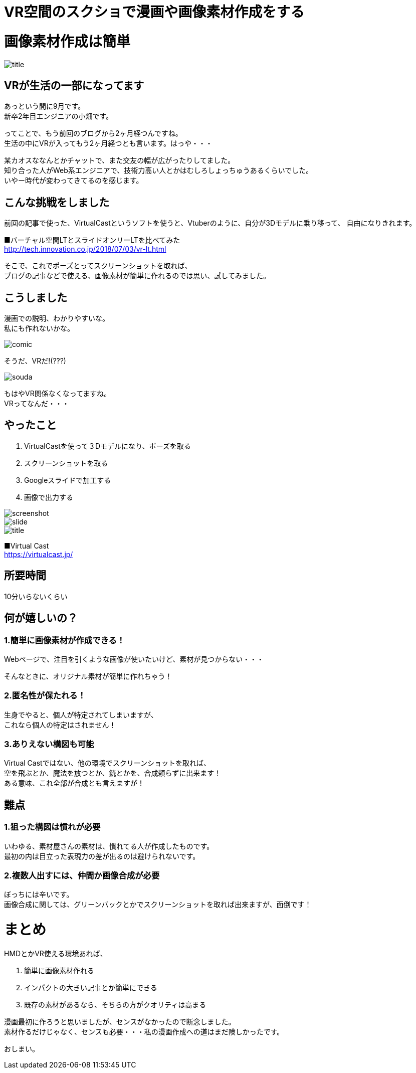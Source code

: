 = VR空間のスクショで漫画や画像素材作成をする
:hp-alt-title: vr_comic
:hp-tags: obata, vr, Virtual Cast, comic

# 画像素材作成は簡単

image::/images/obata/vr_comic/title.png[]

## VRが生活の一部になってます
あっという間に9月です。 +
新卒2年目エンジニアの小畑です。

ってことで、もう前回のブログから2ヶ月経つんですね。 +
生活の中にVRが入ってもう2ヶ月経つとも言います。はっや・・・

某カオスななんとかチャットで、また交友の幅が広がったりしてました。 +
知り合った人がWeb系エンジニアで、技術力高い人とかはむしろしょっちゅうあるくらいでした。 +
いやー時代が変わってきてるのを感じます。

## こんな挑戦をしました
前回の記事で使った、VirtualCastというソフトを使うと、Vtuberのように、自分が3Dモデルに乗り移って、  
自由になりきれます。


■バーチャル空間LTとスライドオンリーLTを比べてみた +
http://tech.innovation.co.jp/2018/07/03/vr-lt.html

そこで、これでポーズとってスクリーンショットを取れば、 +
ブログの記事などで使える、画像素材が簡単に作れるのでは思い、試してみました。

## こうしました
漫画での説明、わかりやすいな。 +
私にも作れないかな。

image::/images/obata/vr_comic/comic.png[]

そうだ、VRだ!(???)

image::/images/obata/vr_comic/souda.png[]


もはやVR関係なくなってますね。 +
VRってなんだ・・・

## やったこと
1. VirtualCastを使って３Dモデルになり、ポーズを取る
2. スクリーンショットを取る
3. Googleスライドで加工する
4. 画像で出力する

image::/images/obata/vr_comic/screenshot.png[]
image::/images/obata/vr_comic/slide.png[]
image::/images/obata/vr_comic/title.png[]

■Virtual Cast +
https://virtualcast.jp/

## 所要時間
10分いらないくらい

## 何が嬉しいの？
### 1.簡単に画像素材が作成できる！

Webページで、注目を引くような画像が使いたいけど、素材が見つからない・・・

そんなときに、オリジナル素材が簡単に作れちゃう！

### 2.匿名性が保たれる！

生身でやると、個人が特定されてしまいますが、 +
これなら個人の特定はされません！

### 3.ありえない構図も可能

Virtual Castではない、他の環境でスクリーンショットを取れば、 +
空を飛ぶとか、魔法を放つとか、銃とかを、合成頼らずに出来ます！ +
ある意味、これ全部が合成とも言えますが！

## 難点
### 1.狙った構図は慣れが必要

いわゆる、素材屋さんの素材は、慣れてる人が作成したものです。 +
最初の内は目立った表現力の差が出るのは避けられないです。

### 2.複数人出すには、仲間か画像合成が必要

ぼっちには辛いです。 +
画像合成に関しては、グリーンバックとかでスクリーンショットを取れば出来ますが、面倒です！

# まとめ
HMDとかVR使える環境あれば、

1. 簡単に画像素材作れる
2. インパクトの大きい記事とか簡単にできる
3. 既存の素材があるなら、そちらの方がクオリティは高まる

漫画最初に作ろうと思いましたが、センスがなかったので断念しました。 +
素材作るだけじゃなく、センスも必要・・・私の漫画作成への道はまだ険しかったです。

おしまい。